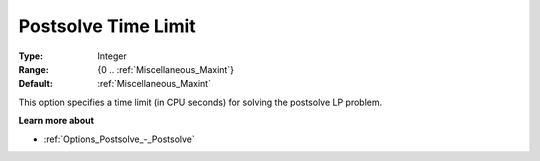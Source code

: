 

.. _Options_Postsolve_-_Postsolve_Time_Limit:


Postsolve Time Limit
====================



:Type:	Integer	
:Range:	{0 .. :ref:`Miscellaneous_Maxint`}	
:Default:	:ref:`Miscellaneous_Maxint` 	



This option specifies a time limit (in CPU seconds) for solving the postsolve LP problem.



**Learn more about** 

*	:ref:`Options_Postsolve_-_Postsolve` 

